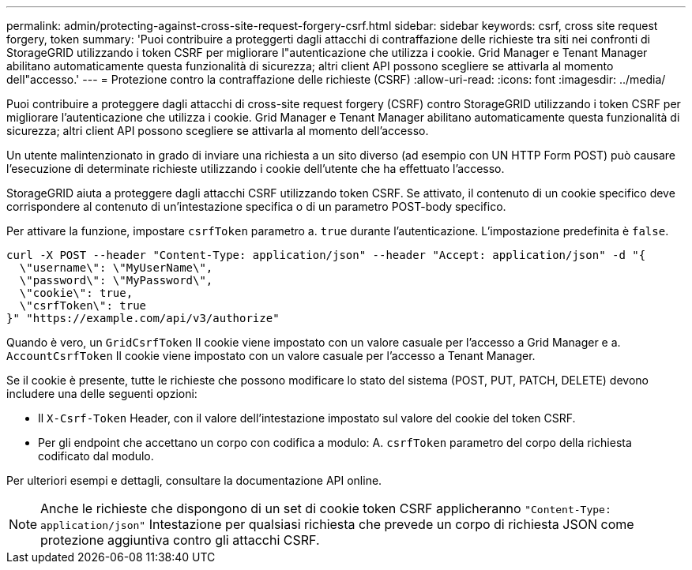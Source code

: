 ---
permalink: admin/protecting-against-cross-site-request-forgery-csrf.html 
sidebar: sidebar 
keywords: csrf, cross site request forgery, token 
summary: 'Puoi contribuire a proteggerti dagli attacchi di contraffazione delle richieste tra siti nei confronti di StorageGRID utilizzando i token CSRF per migliorare l"autenticazione che utilizza i cookie. Grid Manager e Tenant Manager abilitano automaticamente questa funzionalità di sicurezza; altri client API possono scegliere se attivarla al momento dell"accesso.' 
---
= Protezione contro la contraffazione delle richieste (CSRF)
:allow-uri-read: 
:icons: font
:imagesdir: ../media/


[role="lead"]
Puoi contribuire a proteggere dagli attacchi di cross-site request forgery (CSRF) contro StorageGRID utilizzando i token CSRF per migliorare l'autenticazione che utilizza i cookie. Grid Manager e Tenant Manager abilitano automaticamente questa funzionalità di sicurezza; altri client API possono scegliere se attivarla al momento dell'accesso.

Un utente malintenzionato in grado di inviare una richiesta a un sito diverso (ad esempio con UN HTTP Form POST) può causare l'esecuzione di determinate richieste utilizzando i cookie dell'utente che ha effettuato l'accesso.

StorageGRID aiuta a proteggere dagli attacchi CSRF utilizzando token CSRF. Se attivato, il contenuto di un cookie specifico deve corrispondere al contenuto di un'intestazione specifica o di un parametro POST-body specifico.

Per attivare la funzione, impostare `csrfToken` parametro a. `true` durante l'autenticazione. L'impostazione predefinita è `false`.

[listing]
----
curl -X POST --header "Content-Type: application/json" --header "Accept: application/json" -d "{
  \"username\": \"MyUserName\",
  \"password\": \"MyPassword\",
  \"cookie\": true,
  \"csrfToken\": true
}" "https://example.com/api/v3/authorize"
----
Quando è vero, un `GridCsrfToken` Il cookie viene impostato con un valore casuale per l'accesso a Grid Manager e a. `AccountCsrfToken` Il cookie viene impostato con un valore casuale per l'accesso a Tenant Manager.

Se il cookie è presente, tutte le richieste che possono modificare lo stato del sistema (POST, PUT, PATCH, DELETE) devono includere una delle seguenti opzioni:

* Il `X-Csrf-Token` Header, con il valore dell'intestazione impostato sul valore del cookie del token CSRF.
* Per gli endpoint che accettano un corpo con codifica a modulo: A. `csrfToken` parametro del corpo della richiesta codificato dal modulo.


Per ulteriori esempi e dettagli, consultare la documentazione API online.


NOTE: Anche le richieste che dispongono di un set di cookie token CSRF applicheranno `"Content-Type: application/json"` Intestazione per qualsiasi richiesta che prevede un corpo di richiesta JSON come protezione aggiuntiva contro gli attacchi CSRF.
